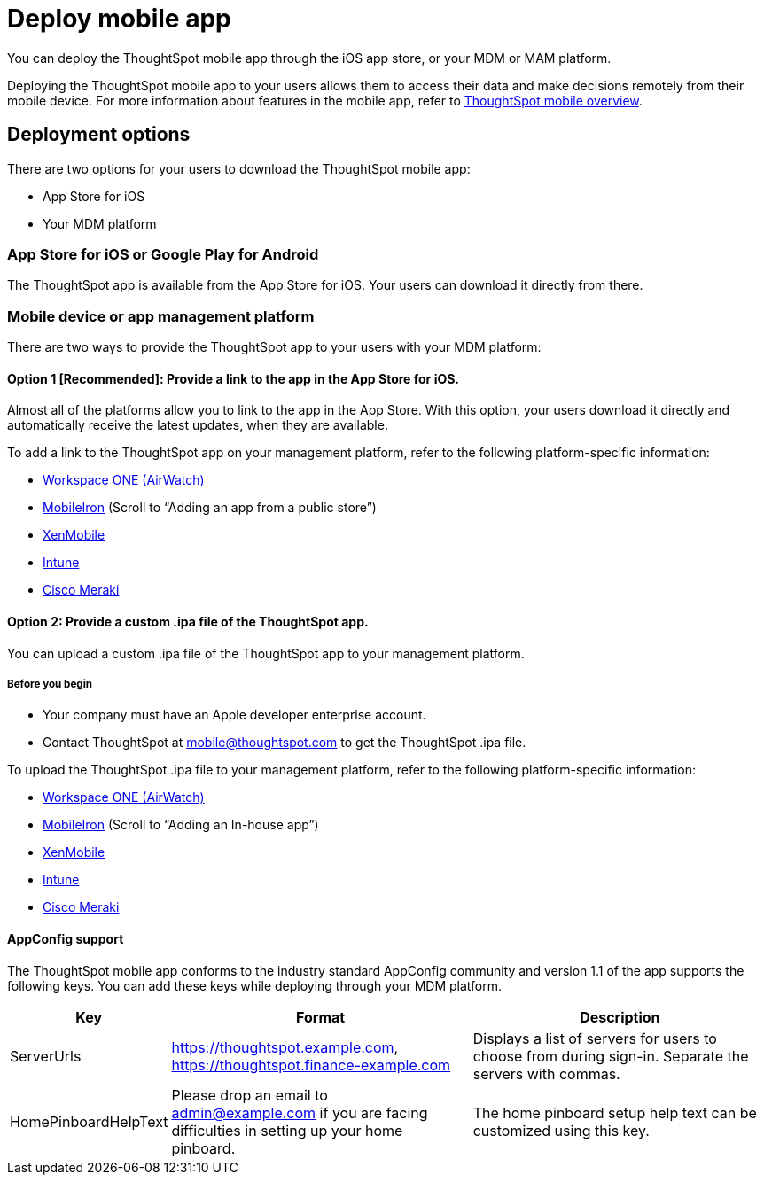 = Deploy mobile app
:linkattrs:
:last_updated: 11/15/2019

You can deploy the ThoughtSpot mobile app through the iOS app store, or your MDM or MAM platform.

Deploying the ThoughtSpot mobile app to your users allows them to access their data and make decisions remotely from their mobile device.
For more information about features in the mobile app, refer to xref:use-mobile.adoc[ThoughtSpot mobile overview].

== Deployment options

There are two options for your users to download the ThoughtSpot mobile app:

* App Store for iOS
* Your MDM platform

=== App Store for iOS or Google Play for Android

The ThoughtSpot app is available from the App Store for iOS.
Your users can download it directly from there.

=== Mobile device or app management platform

There are two ways to provide the ThoughtSpot app to your users with your MDM platform:

==== Option 1 [Recommended]: Provide a link to the app in the App Store for iOS.

Almost all of the platforms allow you to link to the app in the App Store.
With this option, your users download it directly and automatically receive the latest updates, when they are available.

To add a link to the ThoughtSpot app on your management platform, refer to the following platform-specific information:

* https://www.vmware.com/products/workspace-one.html[Workspace ONE (AirWatch), window="_blank"]
* http://mi.extendedhelp.mobileiron.com/53/all/en/desktop/App_Catalog.htm[MobileIron, window="_blank"] (Scroll to "`Adding an app from a public store`")
* https://docs.citrix.com/en-us/xenmobile/xenmobile-service/apps.html#add-a-public-app-store-app[XenMobile, window="_blank"]
* https://docs.microsoft.com/en-us/intune/store-apps-ios[Intune, window="_blank"]
* https://documentation.meraki.com/SM/Apps_and_Software/Deploying_Store_Apps_for_iOS%2F%2FmacOS_and_Android[Cisco Meraki, window="_blank"]

==== Option 2: Provide a custom .ipa file of the ThoughtSpot app.

You can upload a custom .ipa file of the ThoughtSpot app to your management platform.

===== Before you begin

* Your company must have an Apple developer enterprise account.
* Contact ThoughtSpot at link:mailto:mobile@thoughtspot.com?subject=ThoughtSpot%20Mobile%20App%20.IPA%20Request[mobile@thoughtspot.com] to get the ThoughtSpot .ipa file.

To upload the ThoughtSpot .ipa file to your management platform, refer to the following platform-specific information:

* https://www.vmware.com/products/workspace-one.html[Workspace ONE (AirWatch), window="_blank"]
* http://mi.extendedhelp.mobileiron.com/53/all/en/desktop/App_Catalog.htm[MobileIron, window="_blank"] (Scroll to "`Adding an In-house app`")
* https://docs.citrix.com/en-us/citrix-endpoint-management/apps.html#add-an-enterprise-app[XenMobile, window="_blank"]
* https://docs.microsoft.com/en-us/intune/lob-apps-ios[Intune, window="_blank"]
* https://documentation.meraki.com/SM/Apps_and_Software/Installing_Custom_Apps_on_iOS_and_Android_Devices[Cisco Meraki, window="_blank"]

==== AppConfig support

The ThoughtSpot mobile app conforms to the industry standard AppConfig community and version 1.1 of the app supports the following keys.
You can add these keys while deploying through your MDM platform.
[width="100%",options="header",cols="20%,40%,40%"]
|===
| Key | Format | Description

| ServerUrls
| https://thoughtspot.example.com, https://thoughtspot.finance-example.com
| Displays a list of servers for users to choose from during sign-in.
Separate the servers with commas.

| HomePinboardHelpText
| Please drop an email to admin@example.com
 if you are facing difficulties in setting up your home pinboard.
| The home pinboard setup help text can be customized using this key.
|===

////
[#try-the-mobile-app]
== Try the mobile app

If you want to try the mobile app before you deploy it to ThoughtSpot users in your company, do the following:

. Install and set up the app, following the steps in xref:install-mobile.adoc[Install and set up the mobile app].
. Use the following credentials to connect to ThoughtSpot's testing environment and try out the app: +
 *Server URL*: https://try.thoughtspot.com +
*User ID*: mobile_beta@thoughtspot.com +
*Password*: mobile

Have questions?
Feel free to contact us at link:mailto:mobile@thoughtspot.com?subject=ThoughtSpot%20Mobile%20App%20Question[mobile@thoughtspot.com]
////